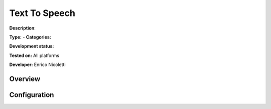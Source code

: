 
Text To Speech
==============

**Description**: 

**Type:**  - **Categories:** 

**Development status:** 

**Tested on:** All platforms

**Developer:** Enrico Nicoletti

Overview
--------


Configuration
-------------

